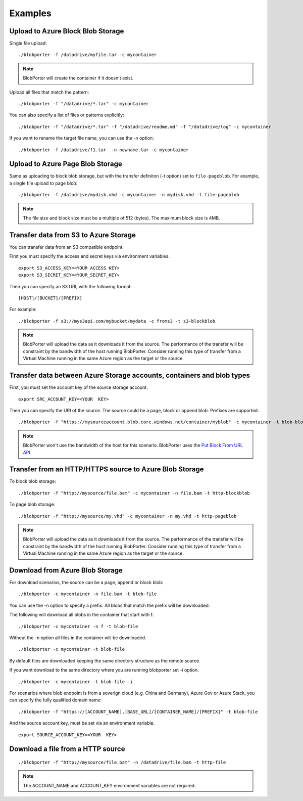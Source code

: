 Examples
========


Upload to Azure Block Blob Storage
-----------------------------------

Single file upload:

::

    ./blobporter -f /datadrive/myfile.tar -c mycontainer

.. note:: BlobPorter will create the container if it doesn't exist.

Upload all files that match the pattern:

::

    ./blobporter -f "/datadrive/*.tar" -c mycontainer

You can also specify a list of files or patterns explicitly:

::

    ./blobporter -f "/datadrive/*.tar" -f "/datadrive/readme.md" -f "/datadrive/log" -c mycontainer

If you want to rename the target file name, you can use the -n option:

::

    ./blobporter -f /datadrive/f1.tar  -n newname.tar -c mycontainer

Upload to Azure Page Blob Storage
----------------------------------

Same as uploading to block blob storage, but with the transfer definiton (-t option) set to ``file-pageblob``.  For example, a single file upload to page blob:

::

    ./blobporter -f /datadrive/mydisk.vhd -c mycontainer -n mydisk.vhd -t file-pageblob


.. note:: The file size and block size must be a multiple of 512 (bytes). The maximum block size is 4MB.

Transfer data from S3 to Azure Storage
---------------------------------------

You can transfer data from an S3 compatible endpoint.

First you must specify the access and secret keys via environment variables.

::  

    export S3_ACCESS_KEY=<YOUR ACCESS KEY>
    export S3_SECRET_KEY=<YOUR_SECRET_KEY>

Then you can specify an S3 URI, with the following format:

::

    [HOST]/[BUCKET]/[PREFIX]

For example:

::

    ./blobporter -f s3://mys3api.com/mybucket/mydata -c froms3 -t s3-blockblob

.. note::

    BlobPorter will upload the data as it downloads it from the source.
    The performance of the transfer will be constraint by the bandwidth of the host running BlobPorter. Consider running this type of transfer from a Virtual Machine running in the same Azure region as the target or the source.

Transfer data between Azure Storage accounts, containers and blob types
-----------------------------------------------------------------------

First, you must set the account key of the source storage account.

::

    export SRC_ACCOUNT_KEY=<YOUR  KEY>


Then you can specify the URI of the source. The source could be a page, block or append blob. Prefixes are supported.

::

    ./blobporter -f "https://mysourceaccount.blob.core.windows.net/container/myblob" -c mycontainer -t blob-blockblob

.. note::

    BlobPorter won't use the bandwidth of the host for this scenario. BlobPorter uses the `Put Block From URL API <https://docs.microsoft.com/en-us/rest/api/storageservices/put-block-from-url>`_.

Transfer from an HTTP/HTTPS source to Azure Blob Storage
--------------------------------------------------------

To block blob storage:

::

    ./blobporter -f "http://mysource/file.bam" -c mycontainer -n file.bam -t http-blockblob

To page blob storage:

::

    ./blobporter -f "http://mysource/my.vhd" -c mycontainer -n my.vhd -t http-pageblob

.. note::

    BlobPorter will upload the data as it downloads it from the source.
    The performance of the transfer will be constraint by the bandwidth of the host running BlobPorter. Consider running this type of transfer from a Virtual Machine running in the same Azure region as the target or the source.

Download from Azure Blob Storage
--------------------------------

For download scenarios, the source can be a page, append or block blob:

::

    ./blobporter -c mycontainer -n file.bam -t blob-file

You can use the -n option to specify a prefix. All blobs that match the prefix will be downloaded. 

The following will download all blobs in the container that start with f:

::

    ./blobporter -c mycontainer -n f -t blob-file


Without the -n option all files in the container will be downloaded.

::

    ./blobporter -c mycontainer -t blob-file


By default files are downloaded keeping the same directory structure as the remote source. 

If you want download to the same directory where you are running blobporter set -i option.

::

    ./blobporter -c mycontainer -t blob-file -i


For scenarios where blob endpoint is from a soverign cloud (e.g. China and Germany), Azure Gov or Azure Stack, you can specify the fully qualified domain name:

::

    ./blobporter -f "https://[ACCOUNT_NAME].[BASE_URL]/[CONTAINER_NAME]/[PREFIX]" -t blob-file

And the source account key, must be set via an environment variable. 

::

    export SOURCE_ACCOUNT_KEY=<YOUR  KEY>



Download a file from a HTTP source
----------------------------------

::

    ./blobporter -f "http://mysource/file.bam" -n /datadrive/file.bam -t http-file

.. note::

    The ACCOUNT_NAME and ACCOUNT_KEY environment variables are not required.
